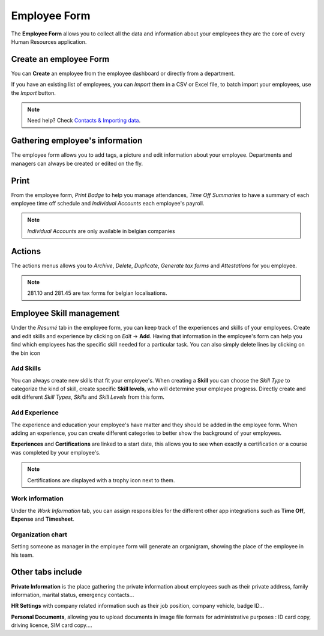 =============
Employee Form
=============

The **Employee Form** allows you to collect all the data and information about your employees they are the core of every
Human Resources application.

Create an employee Form
=======================

You can **Create** an employee from the employee dashboard or directly from a department.

.. image:: media/create-employee.png
   :align: center
   :alt: How to create an employee

If you have an existing list of employees, you can *Import* them in a CSV or Excel file, to batch import your employees,
use the *Import* button.

.. note::
   Need help? Check `Contacts & Importing data <https://www.odoo.com/slides/slide/contacts-and-importing-data-609?fullscreen=1>`_.

Gathering employee's information
================================

The employee form allows you to add tags, a picture and edit information about your employee.
Departments and managers can always be created or edited on the fly.

.. image:: media/employee-form.png
   :align: center
   :alt: Empty employee form

Print
=====

From the employee form, *Print Badge* to help you manage attendances, *Time Off Summaries* to have a summary of each
employee time off schedule and *Individual Accounts* each employee's payroll.

.. note::

   *Individual Accounts* are only available in belgian companies

.. image:: media/print-actions.png
   :align: center
   :alt: Print actions available on the employee form

Actions
=======

The actions menus allows you to *Archive*, *Delete*, *Duplicate*, *Generate tax forms* and *Attestations* for you
employee.

.. image:: media/actions.png
   :align: center
   :alt: Actions available on the employee form

.. note::

   281.10 and 281.45 are tax forms for belgian localisations.

Employee Skill management
=========================

Under the *Resumé* tab in the employee form, you can keep track of the experiences and skills of your employees. Create
and edit skills and experience by clicking on *Edit* →  **Add**. Having that information in the employee's form can help
you find which employees has the specific skill needed for a particular task.
You can also simply delete lines by clicking on the bin icon

.. image:: media/create-skills.png
   :align: center
   :alt: Create skills for your employees

Add Skills
----------

You can always create new skills that fit your employee's. When creating a **Skill** you can choose the *Skill Type* to
categorize the kind of skill, create specific **Skill levels**, who will determine your employee progress.
Directly create and edit different *Skill Types*, *Skills* and *Skill Levels* from this form.

.. image:: media/add-experience.png
   :align: center
   :alt: Filling skill forms for your employees

Add Experience
--------------
The experience and education your employee's have matter and they should be added in the employee form. When adding an
experience, you can create different categories to better show the background of your employees.

.. image:: media/add-XP.png
   :align: center
   :alt: Adding experience for your employees

**Experiences** and **Certifications** are linked to a start date, this allows you to see when exactly a certification
or a course was completed by your employee's.

.. image:: media/certification.png
   :align: center
   :alt: Certification

.. note::
   Certifications are displayed with a trophy icon next to them.

Work information
----------------

Under the *Work Information* tab, you can assign responsibles for the different other app integrations such as
**Time Off**, **Expense** and **Timesheet**.

.. image:: media/personnal-info.png
   :align: center
   :alt: Different responsibles for each HR need

Organization chart
------------------

Setting someone as manager in the employee form will generate an organigram, showing the place of the employee in his
team.

.. image:: media/organization-chart.png
   :align: center
   :alt: Organigram

Other tabs include
==================

**Private Information** is the place gathering the private information about employees such as their private address,
family information, marital status, emergency contacts...

**HR Settings** with company related information such as their job position, company vehicle, badge ID...

**Personal Documents**, allowing you to upload documents in image file formats for administrative purposes : ID card
copy, driving licence, SIM card copy....



